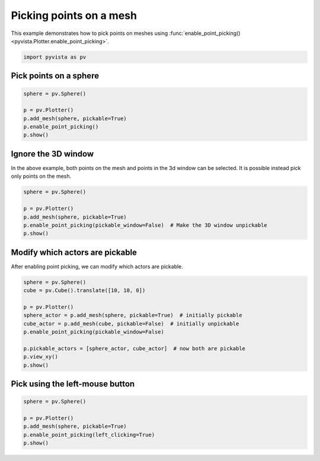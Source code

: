 
.. DO NOT EDIT.
.. THIS FILE WAS AUTOMATICALLY GENERATED BY SPHINX-GALLERY.
.. TO MAKE CHANGES, EDIT THE SOURCE PYTHON FILE:
.. "examples/02-plot/point-picking.py"
.. LINE NUMBERS ARE GIVEN BELOW.

.. only:: html

    .. note::
        :class: sphx-glr-download-link-note

        :ref:`Go to the end <sphx_glr_download_examples_02-plot_point-picking.py>`
        to download the full example code

.. rst-class:: sphx-glr-example-title

.. _sphx_glr_examples_02-plot_point-picking.py:


.. _point_picking_example:

Picking points on a mesh
~~~~~~~~~~~~~~~~~~~~~~~~
This example demonstrates how to pick points on meshes using
:func:`enable_point_picking() <pyvista.Plotter.enable_point_picking>`.

.. GENERATED FROM PYTHON SOURCE LINES 10-13

.. code-block:: default


    import pyvista as pv








.. GENERATED FROM PYTHON SOURCE LINES 15-18

Pick points on a sphere
+++++++++++++++++++++++


.. GENERATED FROM PYTHON SOURCE LINES 18-25

.. code-block:: default

    sphere = pv.Sphere()

    p = pv.Plotter()
    p.add_mesh(sphere, pickable=True)
    p.enable_point_picking()
    p.show()




.. image-sg:: /examples/02-plot/images/sphx_glr_point-picking_001.png
   :alt: point picking
   :srcset: /examples/02-plot/images/sphx_glr_point-picking_001.png
   :class: sphx-glr-single-img





.. GENERATED FROM PYTHON SOURCE LINES 26-31

Ignore the 3D window
++++++++++++++++++++

In the above example, both points on the mesh and points in the 3d window can be
selected. It is possible instead pick only points on the mesh.

.. GENERATED FROM PYTHON SOURCE LINES 31-38

.. code-block:: default

    sphere = pv.Sphere()

    p = pv.Plotter()
    p.add_mesh(sphere, pickable=True)
    p.enable_point_picking(pickable_window=False)  # Make the 3D window unpickable
    p.show()




.. image-sg:: /examples/02-plot/images/sphx_glr_point-picking_002.png
   :alt: point picking
   :srcset: /examples/02-plot/images/sphx_glr_point-picking_002.png
   :class: sphx-glr-single-img





.. GENERATED FROM PYTHON SOURCE LINES 39-43

Modify which actors are pickable
++++++++++++++++++++++++++++++++

After enabling point picking, we can modify which actors are pickable.

.. GENERATED FROM PYTHON SOURCE LINES 43-55

.. code-block:: default

    sphere = pv.Sphere()
    cube = pv.Cube().translate([10, 10, 0])

    p = pv.Plotter()
    sphere_actor = p.add_mesh(sphere, pickable=True)  # initially pickable
    cube_actor = p.add_mesh(cube, pickable=False)  # initially unpickable
    p.enable_point_picking(pickable_window=False)

    p.pickable_actors = [sphere_actor, cube_actor]  # now both are pickable
    p.view_xy()
    p.show()




.. image-sg:: /examples/02-plot/images/sphx_glr_point-picking_003.png
   :alt: point picking
   :srcset: /examples/02-plot/images/sphx_glr_point-picking_003.png
   :class: sphx-glr-single-img





.. GENERATED FROM PYTHON SOURCE LINES 56-59

Pick using the left-mouse button
++++++++++++++++++++++++++++++++


.. GENERATED FROM PYTHON SOURCE LINES 59-65

.. code-block:: default

    sphere = pv.Sphere()

    p = pv.Plotter()
    p.add_mesh(sphere, pickable=True)
    p.enable_point_picking(left_clicking=True)
    p.show()



.. image-sg:: /examples/02-plot/images/sphx_glr_point-picking_004.png
   :alt: point picking
   :srcset: /examples/02-plot/images/sphx_glr_point-picking_004.png
   :class: sphx-glr-single-img






.. rst-class:: sphx-glr-timing

   **Total running time of the script:** ( 0 minutes  1.028 seconds)


.. _sphx_glr_download_examples_02-plot_point-picking.py:

.. only:: html

  .. container:: sphx-glr-footer sphx-glr-footer-example




    .. container:: sphx-glr-download sphx-glr-download-python

      :download:`Download Python source code: point-picking.py <point-picking.py>`

    .. container:: sphx-glr-download sphx-glr-download-jupyter

      :download:`Download Jupyter notebook: point-picking.ipynb <point-picking.ipynb>`


.. only:: html

 .. rst-class:: sphx-glr-signature

    `Gallery generated by Sphinx-Gallery <https://sphinx-gallery.github.io>`_
